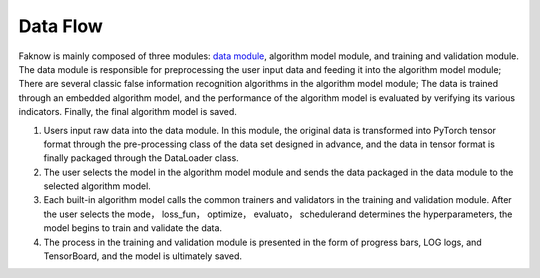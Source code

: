 Data Flow
==========
Faknow is mainly composed of three modules: `data module <http://127.0.0.1:8000/user_guide/data_intro.html>`_, algorithm model module, and training and validation module.
The data module is responsible for preprocessing the user input data and feeding it into the algorithm model module;
There are several classic false information recognition algorithms in the algorithm model module; The data is trained
through an embedded algorithm model, and the performance of the algorithm model is evaluated by verifying its various
indicators. Finally, the final algorithm model is saved.

.. image:: ../media/data_flow.png
    :align: center


(1) Users input raw data into the data module. In this module, the original data is transformed into PyTorch tensor format through the pre-processing class of the data set designed in advance, and the data in tensor format is finally packaged through the DataLoader class.

(2) The user selects the model in the algorithm model module and sends the data packaged in the data module to the selected algorithm model.

(3) Each built-in algorithm model calls the common trainers and validators in the training and validation module. After the user selects the mode， loss_fun， optimize， evaluato， schedulerand determines the hyperparameters, the model begins to train and validate the data.

(4) The process in the training and validation module is presented in the form of progress bars, LOG logs, and TensorBoard, and the model is ultimately saved.